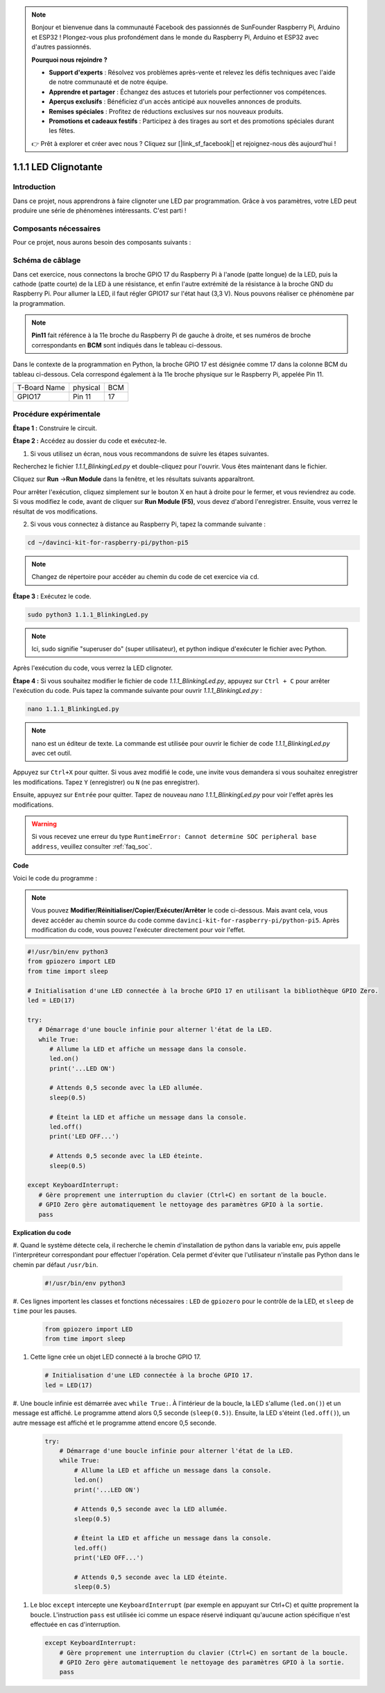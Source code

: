 .. note::

    Bonjour et bienvenue dans la communauté Facebook des passionnés de SunFounder Raspberry Pi, Arduino et ESP32 ! Plongez-vous plus profondément dans le monde du Raspberry Pi, Arduino et ESP32 avec d'autres passionnés.

    **Pourquoi nous rejoindre ?**

    - **Support d'experts** : Résolvez vos problèmes après-vente et relevez les défis techniques avec l'aide de notre communauté et de notre équipe.
    - **Apprendre et partager** : Échangez des astuces et tutoriels pour perfectionner vos compétences.
    - **Aperçus exclusifs** : Bénéficiez d'un accès anticipé aux nouvelles annonces de produits.
    - **Remises spéciales** : Profitez de réductions exclusives sur nos nouveaux produits.
    - **Promotions et cadeaux festifs** : Participez à des tirages au sort et des promotions spéciales durant les fêtes.

    👉 Prêt à explorer et créer avec nous ? Cliquez sur [|link_sf_facebook|] et rejoignez-nous dès aujourd'hui !

.. _1.1.1_py_pi5:

1.1.1 LED Clignotante
=========================

Introduction
-----------------

Dans ce projet, nous apprendrons à faire clignoter une LED par programmation. 
Grâce à vos paramètres, votre LED peut produire une série de phénomènes intéressants. 
C'est parti !

Composants nécessaires
--------------------------

Pour ce projet, nous aurons besoin des composants suivants :

.. image:: ../python_pi5/img/1.1.1_blinking_led_list.png
    :width: 800
    :align: center

.. raw:: html

   <br/>

Schéma de câblage
----------------------

Dans cet exercice, nous connectons la broche GPIO 17 du Raspberry Pi à l'anode (patte longue) de la LED, puis la cathode (patte courte) de la LED à une résistance, et enfin l'autre extrémité de la résistance à la broche GND du Raspberry Pi. Pour allumer la LED, il faut régler GPIO17 sur l'état haut (3,3 V). Nous pouvons réaliser ce phénomène par la programmation.

.. note::

    **Pin11** fait référence à la 11e broche du Raspberry Pi de gauche à droite, et ses numéros de broche correspondants en **BCM** sont indiqués dans le tableau ci-dessous.

Dans le contexte de la programmation en Python, la broche GPIO 17 est désignée comme 
17 dans la colonne BCM du tableau ci-dessous. Cela correspond également à la 11e broche 
physique sur le Raspberry Pi, appelée Pin 11.

============ ======== ===
T-Board Name physical BCM
GPIO17       Pin 11   17
============ ======== ===

.. image:: ../python_pi5/img/1.1.1_blinking_led_schematic.png
    :width: 800
    :align: center

Procédure expérimentale
--------------------------

**Étape 1 :** Construire le circuit.

.. image:: ../python_pi5/img/1.1.1_blinking_led_circuit.png
    :width: 800
    :align: center

**Étape 2 :** Accédez au dossier du code et exécutez-le.

1. Si vous utilisez un écran, nous vous recommandons de suivre les étapes suivantes.

Recherchez le fichier `1.1.1_BlinkingLed.py` et double-cliquez pour l'ouvrir. 
Vous êtes maintenant dans le fichier.

Cliquez sur **Run** ->\ **Run Module** dans la fenêtre, et les résultats suivants apparaîtront.

Pour arrêter l'exécution, cliquez simplement sur le bouton X en haut à droite pour 
le fermer, et vous reviendrez au code. Si vous modifiez le code, avant de cliquer 
sur **Run Module (F5)**, vous devez d'abord l'enregistrer. Ensuite, vous verrez le 
résultat de vos modifications.

2. Si vous vous connectez à distance au Raspberry Pi, tapez la commande suivante :

.. raw:: html

   <run></run>

.. code-block::

   cd ~/davinci-kit-for-raspberry-pi/python-pi5

.. note::
    Changez de répertoire pour accéder au chemin du code de cet exercice via ``cd``.

**Étape 3 :** Exécutez le code.

.. raw:: html

   <run></run>

.. code-block::

   sudo python3 1.1.1_BlinkingLed.py

.. note::
    Ici, sudo signifie "superuser do" (super utilisateur), et python indique d'exécuter le fichier avec Python.

Après l'exécution du code, vous verrez la LED clignoter.

**Étape 4 :** Si vous souhaitez modifier le fichier de code `1.1.1_BlinkingLed.py`, 
appuyez sur ``Ctrl + C`` pour arrêter l'exécution du code. Puis tapez la commande suivante 
pour ouvrir `1.1.1_BlinkingLed.py` :

.. raw:: html

   <run></run>

.. code-block::

   nano 1.1.1_BlinkingLed.py

.. note::
    nano est un éditeur de texte. La commande est utilisée pour ouvrir le fichier 
    de code `1.1.1_BlinkingLed.py` avec cet outil.

Appuyez sur ``Ctrl+X`` pour quitter. Si vous avez modifié le code, une invite vous 
demandera si vous souhaitez enregistrer les modifications. Tapez ``Y`` (enregistrer) 
ou ``N`` (ne pas enregistrer).

Ensuite, appuyez sur ``Entrée`` pour quitter. Tapez de nouveau 
`nano 1.1.1_BlinkingLed.py` pour voir l'effet après les modifications.

.. warning::

    Si vous recevez une erreur du type ``RuntimeError: Cannot determine SOC peripheral base address``, veuillez consulter :ref:`faq_soc`.

**Code**

Voici le code du programme :

.. note::

   Vous pouvez **Modifier/Réinitialiser/Copier/Exécuter/Arrêter** le code ci-dessous. Mais avant cela, vous devez accéder au chemin source du code comme ``davinci-kit-for-raspberry-pi/python-pi5``. Après modification du code, vous pouvez l'exécuter directement pour voir l'effet.

.. raw:: html

    <run></run>

.. code-block:: python

   #!/usr/bin/env python3
   from gpiozero import LED
   from time import sleep

   # Initialisation d'une LED connectée à la broche GPIO 17 en utilisant la bibliothèque GPIO Zero.
   led = LED(17)

   try:
      # Démarrage d'une boucle infinie pour alterner l'état de la LED.
      while True:
         # Allume la LED et affiche un message dans la console.
         led.on()
         print('...LED ON')

         # Attends 0,5 seconde avec la LED allumée.
         sleep(0.5)

         # Éteint la LED et affiche un message dans la console.
         led.off()
         print('LED OFF...')

         # Attends 0,5 seconde avec la LED éteinte.
         sleep(0.5)

   except KeyboardInterrupt:
      # Gère proprement une interruption du clavier (Ctrl+C) en sortant de la boucle.
      # GPIO Zero gère automatiquement le nettoyage des paramètres GPIO à la sortie.
      pass


**Explication du code**

#. Quand le système détecte cela, il recherche le chemin d'installation de python dans 
la variable env, puis appelle l'interpréteur correspondant pour effectuer l'opération. 
Cela permet d'éviter que l'utilisateur n'installe pas Python dans le chemin par défaut ``/usr/bin``.

   .. code-block:: python

       #!/usr/bin/env python3

#. Ces lignes importent les classes et fonctions nécessaires : ``LED`` de ``gpiozero`` pour 
le contrôle de la LED, et ``sleep`` de ``time`` pour les pauses.

   .. code-block:: python

       from gpiozero import LED
       from time import sleep

#. Cette ligne crée un objet LED connecté à la broche GPIO 17.

   .. code-block:: python

       # Initialisation d'une LED connectée à la broche GPIO 17.
       led = LED(17)

#. Une boucle infinie est démarrée avec ``while True:``. À l'intérieur de la boucle, 
la LED s'allume (``led.on()``) et un message est affiché. Le programme attend alors 0,5 
seconde (``sleep(0.5)``). Ensuite, la LED s'éteint (``led.off()``), un autre message est 
affiché et le programme attend encore 0,5 seconde.

   .. code-block:: python

       try:
           # Démarrage d'une boucle infinie pour alterner l'état de la LED.
           while True:
               # Allume la LED et affiche un message dans la console.
               led.on()
               print('...LED ON')

               # Attends 0,5 seconde avec la LED allumée.
               sleep(0.5)

               # Éteint la LED et affiche un message dans la console.
               led.off()
               print('LED OFF...')

               # Attends 0,5 seconde avec la LED éteinte.
               sleep(0.5)

#. Le bloc ``except`` intercepte une ``KeyboardInterrupt`` (par exemple en appuyant sur Ctrl+C) et quitte proprement la boucle. L'instruction ``pass`` est utilisée ici comme un espace réservé indiquant qu'aucune action spécifique n'est effectuée en cas d'interruption.

   .. code-block:: python

       except KeyboardInterrupt:
           # Gère proprement une interruption du clavier (Ctrl+C) en sortant de la boucle.
           # GPIO Zero gère automatiquement le nettoyage des paramètres GPIO à la sortie.
           pass

